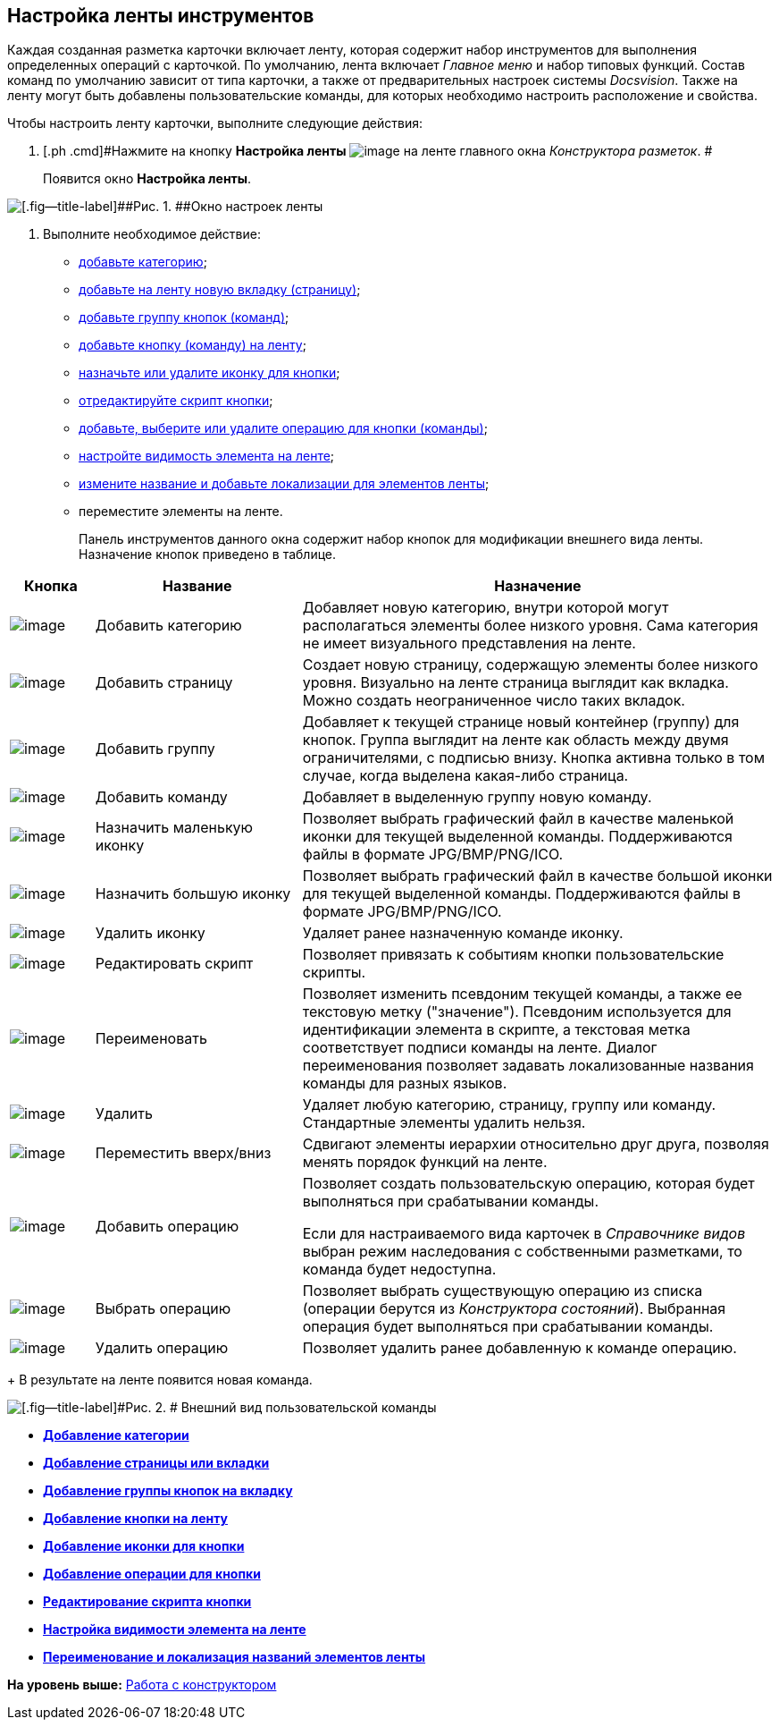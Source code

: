 [[ariaid-title1]]
== Настройка ленты инструментов

Каждая созданная разметка карточки включает ленту, которая содержит набор инструментов для выполнения определенных операций с карточкой. По умолчанию, лента включает [.dfn .term]_Главное меню_ и набор типовых функций. Состав команд по умолчанию зависит от типа карточки, а также от предварительных настроек системы [.dfn .term]_Docsvision_. Также на ленту могут быть добавлены пользовательские команды, для которых необходимо настроить расположение и свойства.

Чтобы настроить ленту карточки, выполните следующие действия:

. [.ph .cmd]#Нажмите на кнопку *Настройка ленты* image:images/Buttons/lay_Ribbon_setings.png[image] на ленте главного окна [.dfn .term]_Конструктора разметок_. #
+
Появится окно [.keyword .wintitle]*Настройка ленты*.

image::images/lay_Ribbon_settings.png[[.fig--title-label]##Рис. 1. ##Окно настроек ленты]
. [.ph .cmd]#Выполните необходимое действие:#
* xref:lay_Set_ribbon_category.adoc[добавьте категорию];
* xref:lay_Set_ribbon_page.adoc[добавьте на ленту новую вкладку (страницу)];
* xref:lay_Set_ribbon_group.adoc[добавьте группу кнопок (команд)];
* xref:lay_Set_ribbon_command.adoc[добавьте кнопку (команду) на ленту];
* xref:lay_Set_ribbon_icon.adoc[назначьте или удалите иконку для кнопки];
* xref:lay_Set_ribbon_edit_script.adoc[отредактируйте скрипт кнопки];
* xref:lay_Set_ribbon_operation_add.adoc[добавьте, выберите или удалите операцию для кнопки (команды)];
* xref:lay_Set_visible.adoc[настройте видимость элемента на ленте];
* xref:lay_Set_ribbon_rename.adoc[измените название и добавьте локализации для элементов ленты];
* переместите элементы на ленте.
+
Панель инструментов данного окна содержит набор кнопок для модификации внешнего вида ленты. Назначение кнопок приведено в таблице.

[width="100%",cols="11%,27%,62%",options="header",]
|===
|Кнопка |Название |Назначение
|image:images/Buttons/lay_Ribbon_category_add.png[image] |Добавить категорию |Добавляет новую категорию, внутри которой могут располагаться элементы более низкого уровня. Сама категория не имеет визуального представления на ленте.
|image:images/Buttons/lay_Ribbon_page_add.png[image] |Добавить страницу |Создает новую страницу, содержащую элементы более низкого уровня. Визуально на ленте страница выглядит как вкладка. Можно создать неограниченное число таких вкладок.
|image:images/Buttons/lay_Ribbon_group_add.png[image] |Добавить группу |Добавляет к текущей странице новый контейнер (группу) для кнопок. Группа выглядит на ленте как область между двумя ограничителями, с подписью внизу. Кнопка активна только в том случае, когда выделена какая-либо страница.
|image:images/Buttons/lay_Ribbon_comand_add.png[image] |Добавить команду |Добавляет в выделенную группу новую команду.
|image:images/Buttons/lay_Ribbon_icon_little.png[image] |Назначить маленькую иконку |Позволяет выбрать графический файл в качестве маленькой иконки для текущей выделенной команды. Поддерживаются файлы в формате JPG/BMP/PNG/ICO.
|image:images/Buttons/lay_Ribbon_icon_big.png[image] |Назначить большую иконку |Позволяет выбрать графический файл в качестве большой иконки для текущей выделенной команды. Поддерживаются файлы в формате JPG/BMP/PNG/ICO.
|image:images/Buttons/lay_Ribbon_icon_delete.png[image] |Удалить иконку |Удаляет ранее назначенную команде иконку.
|image:images/Buttons/lay_Ribbon_edit_script.png[image] |Редактировать скрипт |Позволяет привязать к событиям кнопки пользовательские скрипты.
|image:images/Buttons/lay_Change_green_pencil.png[image] |Переименовать |Позволяет изменить псевдоним текущей команды, а также ее текстовую метку ("значение"). Псевдоним используется для идентификации элемента в скрипте, а текстовая метка соответствует подписи команды на ленте. Диалог переименования позволяет задавать локализованные названия команды для разных языков.
|image:images/Buttons/lay_delete_red_x.png[image] |Удалить |Удаляет любую категорию, страницу, группу или команду. Стандартные элементы удалить нельзя.
|image:images/Buttons/lay_Ribbon_move.png[image] |Переместить вверх/вниз |Сдвигают элементы иерархии относительно друг друга, позволяя менять порядок функций на ленте.
|image:images/Buttons/lay_Ribbon_operation_add.png[image] |Добавить операцию a|
Позволяет создать пользовательскую операцию, которая будет выполняться при срабатывании команды.

Если для настраиваемого вида карточек в [.dfn .term]_Справочнике видов_ выбран режим наследования с собственными разметками, то команда будет недоступна.

|image:images/Buttons/lay_Ribbon_operation_select.png[image] |Выбрать операцию |Позволяет выбрать существующую операцию из списка (операции берутся из _Конструктора состояний_). Выбранная операция будет выполняться при срабатывании команды.
|image:images/Buttons/lay_Ribbon_operation_delete.png[image] |Удалить операцию |Позволяет удалить ранее добавленную к команде операцию.
|===
+
В результате на ленте появится новая команда.

image::images/lay_Ribbon_verification.png[[.fig--title-label]#Рис. 2. # Внешний вид пользовательской команды]

* *xref:../pages/lay_Set_ribbon_category.adoc[Добавление категории]* +
* *xref:../pages/lay_Set_ribbon_page.adoc[Добавление страницы или вкладки]* +
* *xref:../pages/lay_Set_ribbon_group.adoc[Добавление группы кнопок на вкладку]* +
* *xref:../pages/lay_Set_ribbon_command.adoc[Добавление кнопки на ленту]* +
* *xref:../pages/lay_Set_ribbon_icon.adoc[Добавление иконки для кнопки]* +
* *xref:../pages/lay_Set_ribbon_operation_add.adoc[Добавление операции для кнопки]* +
* *xref:../pages/lay_Set_ribbon_edit_script.adoc[Редактирование скрипта кнопки]* +
* *xref:../pages/lay_Set_visible.adoc[Настройка видимости элемента на ленте]* +
* *xref:../pages/lay_Set_ribbon_rename.adoc[Переименование и локализация названий элементов ленты]* +

*На уровень выше:* xref:../pages/lay_Work.adoc[Работа с конструктором]
